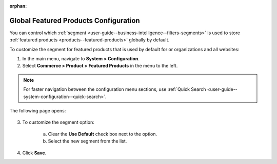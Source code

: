 :orphan:

.. _sys--commerce--product--featured-products:


Global Featured Products Configuration
--------------------------------------

.. begin

You can control which :ref:`segment <user-guide--business-intelligence--filters-segments>` is used to store :ref:`featured products <products--featured-products>` globally by default.

To customize the segment for featured products that is used by default for or organizations and all websites:

1. In the main menu, navigate to **System > Configuration**.
2. Select **Commerce > Product > Featured Products** in the menu to the left.

.. note::
   For faster navigation between the configuration menu sections, use :ref:`Quick Search <user-guide--system-configuration--quick-search>`.

The following page opens:

   .. TODO add screenshot

   .. .. image:: /user_guide/img/system/configuration/product/product_images/ProductImages.png
      :class: with-border

3. To customize the segment option:

     a) Clear the **Use Default** check box next to the option.
     b) Select the new segment from the list.

4. Click **Save**.

.. finish
